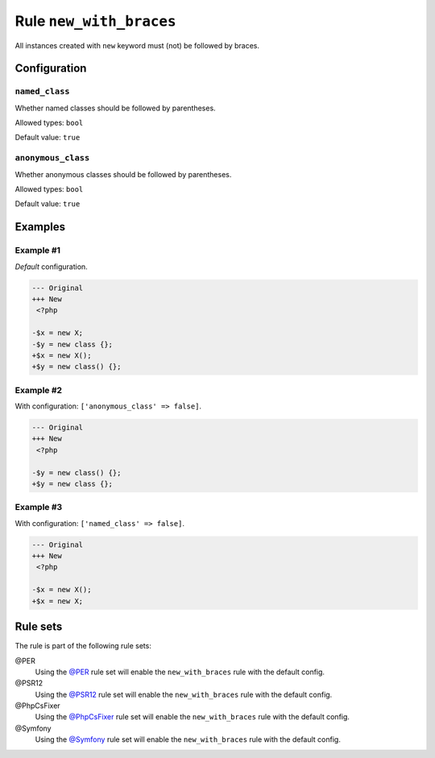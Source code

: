 ========================
Rule ``new_with_braces``
========================

All instances created with ``new`` keyword must (not) be followed by braces.

Configuration
-------------

``named_class``
~~~~~~~~~~~~~~~

Whether named classes should be followed by parentheses.

Allowed types: ``bool``

Default value: ``true``

``anonymous_class``
~~~~~~~~~~~~~~~~~~~

Whether anonymous classes should be followed by parentheses.

Allowed types: ``bool``

Default value: ``true``

Examples
--------

Example #1
~~~~~~~~~~

*Default* configuration.

.. code-block:: diff

   --- Original
   +++ New
    <?php

   -$x = new X;
   -$y = new class {};
   +$x = new X();
   +$y = new class() {};

Example #2
~~~~~~~~~~

With configuration: ``['anonymous_class' => false]``.

.. code-block:: diff

   --- Original
   +++ New
    <?php

   -$y = new class() {};
   +$y = new class {};

Example #3
~~~~~~~~~~

With configuration: ``['named_class' => false]``.

.. code-block:: diff

   --- Original
   +++ New
    <?php

   -$x = new X();
   +$x = new X;

Rule sets
---------

The rule is part of the following rule sets:

@PER
  Using the `@PER <./../../ruleSets/PER.rst>`_ rule set will enable the ``new_with_braces`` rule with the default config.

@PSR12
  Using the `@PSR12 <./../../ruleSets/PSR12.rst>`_ rule set will enable the ``new_with_braces`` rule with the default config.

@PhpCsFixer
  Using the `@PhpCsFixer <./../../ruleSets/PhpCsFixer.rst>`_ rule set will enable the ``new_with_braces`` rule with the default config.

@Symfony
  Using the `@Symfony <./../../ruleSets/Symfony.rst>`_ rule set will enable the ``new_with_braces`` rule with the default config.
